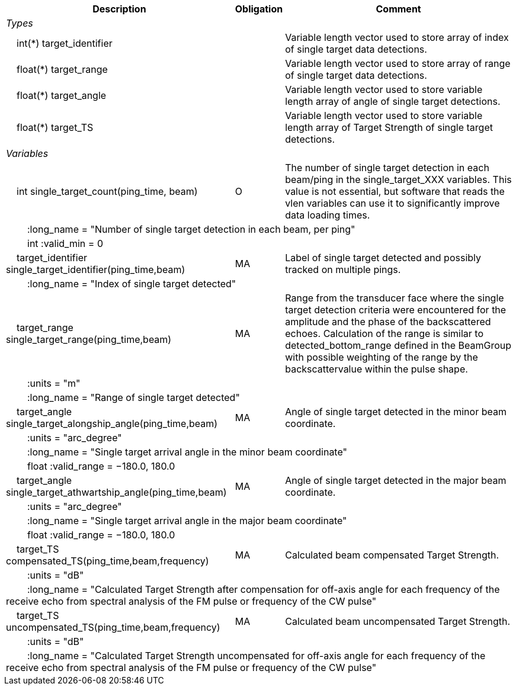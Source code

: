 :var: {nbsp}{nbsp}{nbsp}{nbsp}
:attr: {var}{var}
[%autowidth,options="header",]
|===
|Description |Obligation |Comment
e|Types | |
 2+|{var}int(*) target_identifier |Variable length vector used to store array of index of single target data detections.
 2+|{var}float(*) target_range |Variable length vector used to store array of range of single target data detections.
 2+|{var}float(*) target_angle |Variable length vector used to store variable length array of angle of single target detections.
 2+|{var}float(*) target_TS |Variable length vector used to store variable length array of Target Strength of single target detections.


e|Variables | |
 |{var}int single_target_count(ping_time, beam) |O |The number of single target detection in each beam/ping in the single_target_XXX variables. This value is not essential, but software that reads the vlen variables can use it to significantly improve data loading times.
 3+|{attr}:long_name = "Number of single target detection in each beam, per ping"
 3+|{attr}int :valid_min = 0

 |{var}target_identifier single_target_identifier(ping_time,beam) |MA |Label of single target detected and possibly tracked on multiple pings.
 3+|{attr}:long_name = "Index of single target detected"

 |{var}target_range single_target_range(ping_time,beam) |MA |Range from the transducer face where the single target detection criteria were encountered for the amplitude and the phase of the backscattered echoes. Calculation of the range is similar to detected_bottom_range defined in the BeamGroup with possible weighting of the range by the backscattervalue within the pulse shape.
 3+|{attr}:units = "m"
 3+|{attr}:long_name = "Range of single target detected"

 |{var}target_angle single_target_alongship_angle(ping_time,beam) |MA |Angle of single target detected in the minor beam coordinate.
 3+|{attr}:units = "arc_degree"
 3+|{attr}:long_name = "Single target arrival angle in the minor beam coordinate"
 3+|{attr}float :valid_range = −180.0, 180.0

 |{var}target_angle single_target_athwartship_angle(ping_time,beam) |MA |Angle of single target detected in the major beam coordinate.
 3+|{attr}:units = "arc_degree"
 3+|{attr}:long_name = "Single target arrival angle in the major beam coordinate"
 3+|{attr}float :valid_range = −180.0, 180.0

 |{var}target_TS compensated_TS(ping_time,beam,frequency) |MA |Calculated beam compensated Target Strength.
 3+|{attr}:units = "dB"
 3+|{attr}:long_name = "Calculated Target Strength after compensation for off-axis angle for each frequency of the receive echo from spectral analysis of the FM pulse or frequency of the CW pulse"
 
 |{var}target_TS uncompensated_TS(ping_time,beam,frequency) |MA |Calculated beam uncompensated Target Strength.
 3+|{attr}:units = "dB"
 3+|{attr}:long_name = "Calculated Target Strength uncompensated for off-axis angle for each frequency of the receive echo from spectral analysis of the FM pulse or frequency of the CW pulse"

|===
